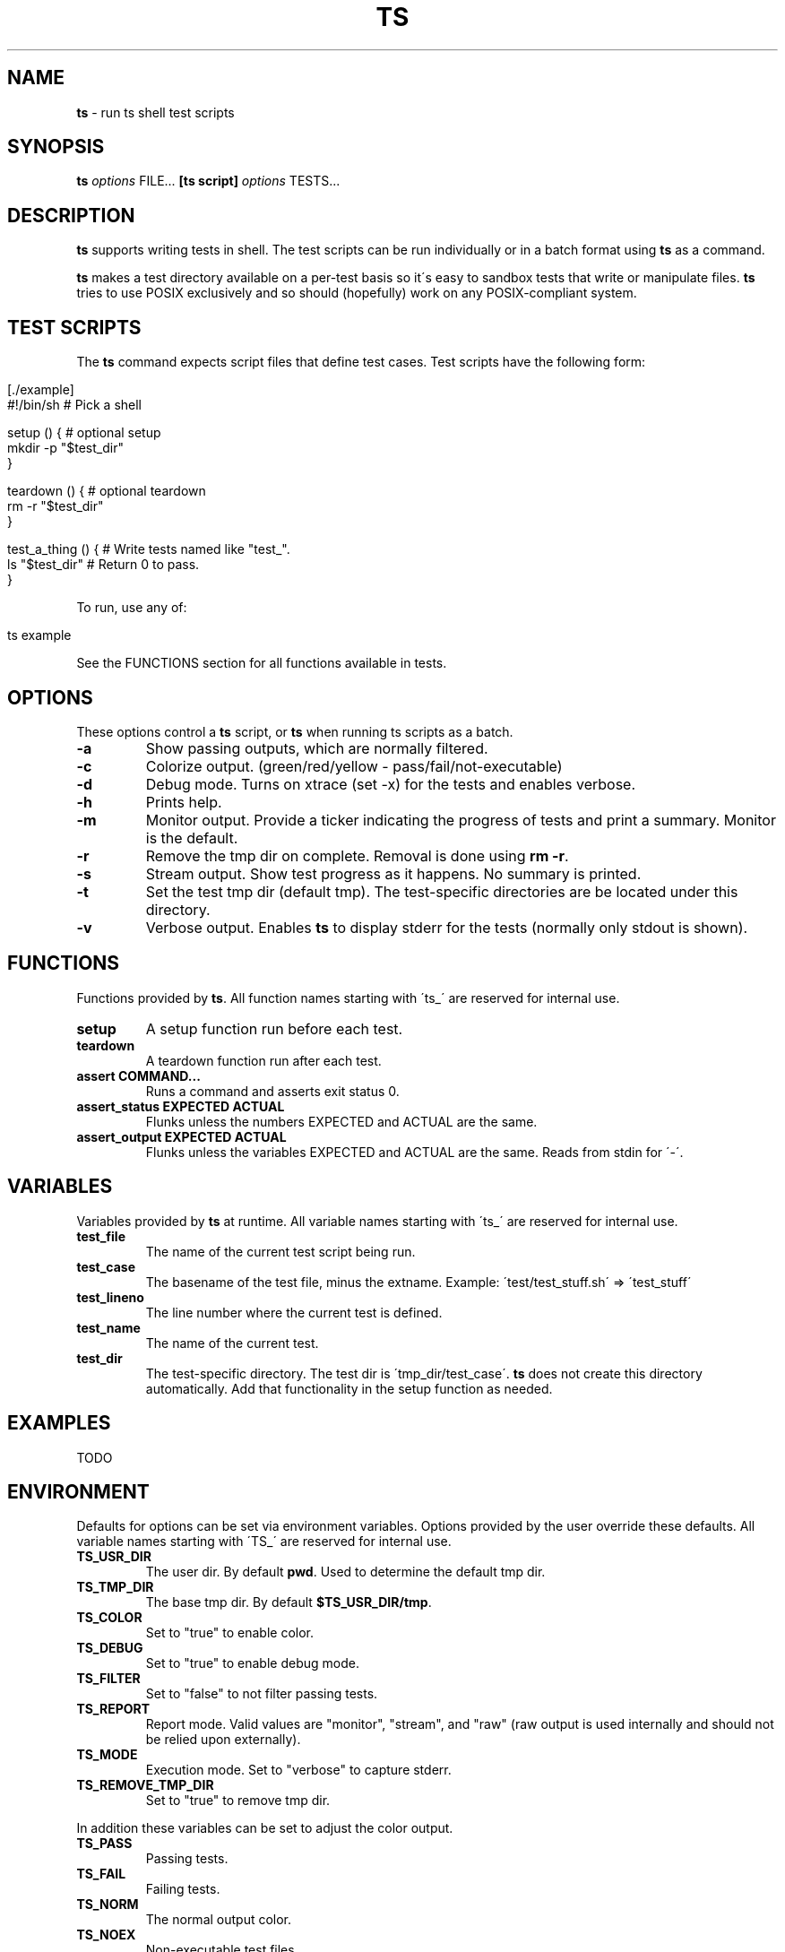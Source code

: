 .\" generated with Ronn/v0.7.3
.\" http://github.com/rtomayko/ronn/tree/0.7.3
.
.TH "TS" "1" "September 2012" "" ""
.
.SH "NAME"
\fBts\fR \- run ts shell test scripts
.
.SH "SYNOPSIS"
\fBts\fR \fIoptions\fR FILE\.\.\. \fB[ts script]\fR \fIoptions\fR TESTS\.\.\.
.
.SH "DESCRIPTION"
\fBts\fR supports writing tests in shell\. The test scripts can be run individually or in a batch format using \fBts\fR as a command\.
.
.P
\fBts\fR makes a test directory available on a per\-test basis so it\'s easy to sandbox tests that write or manipulate files\. \fBts\fR tries to use POSIX exclusively and so should (hopefully) work on any POSIX\-compliant system\.
.
.SH "TEST SCRIPTS"
The \fBts\fR command expects script files that define test cases\. Test scripts have the following form:
.
.IP "" 4
.
.nf

[\./example]
#!/bin/sh           # Pick a shell
\. ts                # Source ts to get test functions\.

setup () {          # optional setup
  mkdir \-p "$test_dir"
}

teardown () {       # optional teardown
  rm \-r "$test_dir"
}

test_a_thing () {   # Write tests named like "test_"\.
  ls "$test_dir"    # Return 0 to pass\.
}
.
.fi
.
.IP "" 0
.
.P
To run, use any of:
.
.IP "" 4
.
.nf

ts example
\./example
\./example test_a_thing
.
.fi
.
.IP "" 0
.
.P
See the FUNCTIONS section for all functions available in tests\.
.
.SH "OPTIONS"
These options control a \fBts\fR script, or \fBts\fR when running ts scripts as a batch\.
.
.TP
\fB\-a\fR
Show passing outputs, which are normally filtered\.
.
.TP
\fB\-c\fR
Colorize output\. (green/red/yellow \- pass/fail/not\-executable)
.
.TP
\fB\-d\fR
Debug mode\. Turns on xtrace (set \-x) for the tests and enables verbose\.
.
.TP
\fB\-h\fR
Prints help\.
.
.TP
\fB\-m\fR
Monitor output\. Provide a ticker indicating the progress of tests and print a summary\. Monitor is the default\.
.
.TP
\fB\-r\fR
Remove the tmp dir on complete\. Removal is done using \fBrm \-r\fR\.
.
.TP
\fB\-s\fR
Stream output\. Show test progress as it happens\. No summary is printed\.
.
.TP
\fB\-t\fR
Set the test tmp dir (default tmp)\. The test\-specific directories are be located under this directory\.
.
.TP
\fB\-v\fR
Verbose output\. Enables \fBts\fR to display stderr for the tests (normally only stdout is shown)\.
.
.SH "FUNCTIONS"
Functions provided by \fBts\fR\. All function names starting with \'ts_\' are reserved for internal use\.
.
.TP
\fBsetup\fR
A setup function run before each test\.
.
.TP
\fBteardown\fR
A teardown function run after each test\.
.
.TP
\fBassert COMMAND\.\.\.\fR
Runs a command and asserts exit status 0\.
.
.TP
\fBassert_status EXPECTED ACTUAL\fR
Flunks unless the numbers EXPECTED and ACTUAL are the same\.
.
.TP
\fBassert_output EXPECTED ACTUAL\fR
Flunks unless the variables EXPECTED and ACTUAL are the same\. Reads from stdin for \'\-\'\.
.
.SH "VARIABLES"
Variables provided by \fBts\fR at runtime\. All variable names starting with \'ts_\' are reserved for internal use\.
.
.TP
\fBtest_file\fR
The name of the current test script being run\.
.
.TP
\fBtest_case\fR
The basename of the test file, minus the extname\. Example: \'test/test_stuff\.sh\' => \'test_stuff\'
.
.TP
\fBtest_lineno\fR
The line number where the current test is defined\.
.
.TP
\fBtest_name\fR
The name of the current test\.
.
.TP
\fBtest_dir\fR
The test\-specific directory\. The test dir is \'tmp_dir/test_case\'\. \fBts\fR does not create this directory automatically\. Add that functionality in the setup function as needed\.
.
.SH "EXAMPLES"
TODO
.
.SH "ENVIRONMENT"
Defaults for options can be set via environment variables\. Options provided by the user override these defaults\. All variable names starting with \'TS_\' are reserved for internal use\.
.
.TP
\fBTS_USR_DIR\fR
The user dir\. By default \fBpwd\fR\. Used to determine the default tmp dir\.
.
.TP
\fBTS_TMP_DIR\fR
The base tmp dir\. By default \fB$TS_USR_DIR/tmp\fR\.
.
.TP
\fBTS_COLOR\fR
Set to "true" to enable color\.
.
.TP
\fBTS_DEBUG\fR
Set to "true" to enable debug mode\.
.
.TP
\fBTS_FILTER\fR
Set to "false" to not filter passing tests\.
.
.TP
\fBTS_REPORT\fR
Report mode\. Valid values are "monitor", "stream", and "raw" (raw output is used internally and should not be relied upon externally)\.
.
.TP
\fBTS_MODE\fR
Execution mode\. Set to "verbose" to capture stderr\.
.
.TP
\fBTS_REMOVE_TMP_DIR\fR
Set to "true" to remove tmp dir\.
.
.P
In addition these variables can be set to adjust the color output\.
.
.TP
\fBTS_PASS\fR
Passing tests\.
.
.TP
\fBTS_FAIL\fR
Failing tests\.
.
.TP
\fBTS_NORM\fR
The normal output color\.
.
.TP
\fBTS_NOEX\fR
Non\-executable test files\.
.
.P
For example to turn failures blue:
.
.IP "" 4
.
.nf

export TS_FAIL=$(printf "%b" "\e033[0;34m")
.
.fi
.
.IP "" 0
.
.SH "INSTALLATION"
Add \fBts\fR to your PATH (or execute it directly)\. A nice way of doing so is to clone the repo and add the bin dir to PATH\. This allows easy updates via \fBgit pull\fR and should make the manpages available via \fBman ts\fR\.
.
.IP "" 4
.
.nf

git clone git://github\.com/thinkerbot/ts\.git
export PATH="$PATH:$(pwd)/ts/bin"
.
.fi
.
.IP "" 0
.
.SH "DEVELOPMENT"
Clone the repo as above\. To run the tests (written in \fBts\fR):
.
.IP "" 4
.
.nf

ts test/suite
.
.fi
.
.IP "" 0
.
.P
To generate the manpages (assumes \fBruby\fR/\fBrubygems\fR):
.
.IP "" 4
.
.nf

gem install ronn
ronn \-r \-\-pipe README\.md > man/man1/ts\.1
.
.fi
.
.IP "" 0
.
.SH "BUGS"
.
.SH "COPYRIGHT"
TS is Copyright (C) 2011 Simon Chiang \fIhttp://github\.com/thinkerbot\fR
